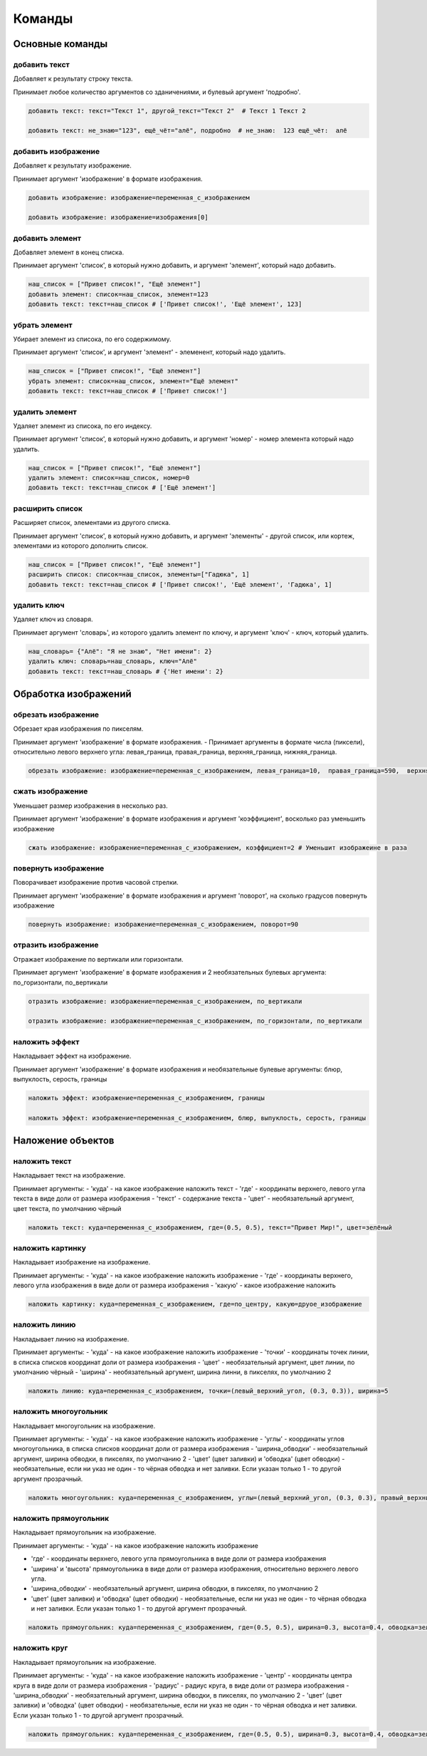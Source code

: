 Команды 
=======

Основные команды
----------------

добавить текст
~~~~~~~~~~~~~~

Добавляет к результату строку текста.

Принимает любое количество аргументов со зданичениями, и булевый аргумент 'подробно'.

.. code-block:: python 
    
    добавить текст: текст="Текст 1", другой_текст="Текст 2"  # Текст 1 Текст 2
    
    добавить текст: не_знаю="123", ещё_чёт="алё", подробно  # не_знаю:  123 ещё_чёт:  алё

добавить изображение
~~~~~~~~~~~~~~~~~~~~

Добавляет к результату изображение.

Принимает аргумент 'изображение' в формате изображения.

.. code-block:: python 
    
    добавить изображение: изображение=переменная_с_изображением
    
    добавить изображение: изображение=изображения[0]

добавить элемент
~~~~~~~~~~~~~~~~

Добавляет элемент в конец списка.

Принимает аргумент 'список', в который нужно добавить, и аргумент 'элемент', который надо добавить.

.. code-block:: python 
    
    наш_список = ["Привет список!", "Ещё элемент"]
    добавить элемент: список=наш_список, элемент=123
    добавить текст: текст=наш_список # ['Привет список!', 'Ещё элемент', 123]
    
убрать элемент
~~~~~~~~~~~~~~

Убирает элемент из списока, по его содержимому.

Принимает аргумент 'список', и аргумент 'элемент' - элеменент, который надо удалить.

.. code-block:: python 
    
    наш_список = ["Привет список!", "Ещё элемент"]
    убрать элемент: список=наш_список, элемент="Ещё элемент"
    добавить текст: текст=наш_список # ['Привет список!']
    
удалить элемент
~~~~~~~~~~~~~~~

Удаляет элемент из списока, по его индексу.

Принимает аргумент 'список', в который нужно добавить, и аргумент 'номер' - номер элемента который надо удалить.

.. code-block:: python 
    
    наш_список = ["Привет список!", "Ещё элемент"]
    удалить элемент: список=наш_список, номер=0
    добавить текст: текст=наш_список # ['Ещё элемент']

расширить список
~~~~~~~~~~~~~~~~

Расширяет список, элементами из другого списка.

Принимает аргумент 'список', в который нужно добавить, и аргумент 'элементы' - другой список, или кортеж, элементами из которого дополнить список.

.. code-block:: python 
    
    наш_список = ["Привет список!", "Ещё элемент"]
    расширить список: список=наш_список, элементы=["Гадюка", 1]
    добавить текст: текст=наш_список # ['Привет список!', 'Ещё элемент', 'Гадюка', 1]
    
удалить ключ
~~~~~~~~~~~~

Удаляет ключ из словаря.

Принимает аргумент 'словарь', из которого удалить элемент по ключу, и аргумент 'ключ' - ключ, который удалить.

.. code-block:: python 
    
    наш_словарь= {"Алё": "Я не знаю", "Нет имени": 2}
    удалить ключ: словарь=наш_словарь, ключ="Алё"
    добавить текст: текст=наш_словарь # {'Нет имени': 2}
    
    
Обработка изображений
---------------------

обрезать изображение
~~~~~~~~~~~~~~~~~~~~

Обрезает края изображения по пикселям.

Принимает аргумент 'изображение' в формате изображения.
- Принимает аргументы в формате числа (пиксели), относительно левого верхнего угла: левая_граница, правая_граница, верхняя_граница, нижняя_граница.

.. code-block:: python 
    
    обрезать изображение: изображение=переменная_с_изображением, левая_граница=10,  правая_граница=590,  верхняя_граница=10,  нижняя_граница=590

сжать изображение
~~~~~~~~~~~~~~~~~

Уменьшает размер изображения в несколько раз.

Принимает аргумент 'изображение' в формате изображения и аргумент 'коэффициент', восколько раз уменьшить изображение

.. code-block:: python 
    
    сжать изображение: изображение=переменная_с_изображением, коэффициент=2 # Уменьшит изображеине в раза

повернуть изображение
~~~~~~~~~~~~~~~~~~~~~

Поворачивает изображение против часовой стрелки.

Принимает аргумент 'изображение' в формате изображения и аргумент 'поворот', на сколько градусов повернуть изображение

.. code-block:: python 
    
    повернуть изображение: изображение=переменная_с_изображением, поворот=90

отразить изображение
~~~~~~~~~~~~~~~~~~~~

Отражает изображение по вертикали или горизонтали.

Принимает аргумент 'изображение' в формате изображения и 2 необязательных булевых аргумента: по_горизонтали, по_вертикали

.. code-block:: python 
    
    отразить изображение: изображение=переменная_с_изображением, по_вертикали
    
    отразить изображение: изображение=переменная_с_изображением, по_горизонтали, по_вертикали
    
наложить эффект
~~~~~~~~~~~~~~~

Накладывает эффект на изображение.

Принимает аргумент 'изображение' в формате изображения и необязательные булевые аргументы: блюр, выпуклость, серость, границы 

.. code-block:: python 
    
    наложить эффект: изображение=переменная_с_изображением, границы
    
    наложить эффект: изображение=переменная_с_изображением, блюр, выпуклость, серость, границы

Наложение объектов
------------------

наложить текст
~~~~~~~~~~~~~~

Накладывает текст на изображение.

Принимает аргументы:
- 'куда' - на какое изображение наложить текст
- 'где' - координаты верхнего, левого угла текста в виде доли от размера изображения
- 'текст' - содержание текста
- 'цвет' - необязательный аргумент, цвет текста, по умолчанию чёрный

.. code-block:: python 
   
    наложить текст: куда=переменная_с_изображением, где=(0.5, 0.5), текст="Привет Мир!", цвет=зелёный

наложить картинку
~~~~~~~~~~~~~~~~~

Накладывает изображение на изображение.

Принимает аргументы:
- 'куда' - на какое изображение наложить изображение
- 'где' - координаты верхнего, левого угла изображения в виде доли от размера изображения
- 'какую' - какое изображение наложить

.. code-block:: python 
   
    наложить картинку: куда=переменная_с_изображением, где=по_центру, какую=друое_изображение

наложить линию
~~~~~~~~~~~~~~

Накладывает линию на изображение.

Принимает аргументы:
- 'куда' - на какое изображение наложить изображение
- 'точки' - координаты точек линии, в списка списков координат доли от размера изображения
- 'цвет' - необязательный аргумент, цвет линии, по умолчанию чёрный
- 'ширина' - необязательный аргумент, ширина линни, в пикселях, по умолчанию 2

.. code-block:: python 
   
    наложить линию: куда=переменная_с_изображением, точки=(левый_верхний_угол, (0.3, 0.3)), ширина=5

наложить многоугольник
~~~~~~~~~~~~~~~~~~~~~~

Накладывает многоугольник на изображение.

Принимает аргументы:
- 'куда' - на какое изображение наложить изображение
- 'углы' - координаты углов многоугольника, в списка списков координат доли от размера изображения
- 'ширина_обводки' - необязательный аргумент, ширина обводки, в пикселях, по умолчанию 2
- 'цвет' (цвет заливки) и 'обводка' (цвет обводки) - необязательные, если ни указ не один - то чёрная обводка и нет заливки. Если указан только 1 - то другой аргумент прозрачный.

.. code-block:: python 
   
    наложить многоугольник: куда=переменная_с_изображением, углы=(левый_верхний_угол, (0.3, 0.3), правый_верхний_угол), цвет=красный

наложить прямоугольник
~~~~~~~~~~~~~~~~~~~~~~

Накладывает прямоугольник на изображение.

Принимает аргументы:
- 'куда' - на какое изображение наложить изображение

- 'где' - координаты верхнего, левого угла прямоугольника в виде доли от размера изображения

- 'ширина' и 'высота' прямоугольника в виде доли от размера изображения, относительно верхнего левого угла.

- 'ширина_обводки' - необязательный аргумент, ширина обводки, в пикселях, по умолчанию 2

- 'цвет' (цвет заливки) и 'обводка' (цвет обводки) - необязательные, если ни указ не один - то чёрная обводка и нет заливки. Если указан только 1 - то другой аргумент прозрачный.

.. code-block:: python 
   
    наложить прямоугольник: куда=переменная_с_изображением, где=(0.5, 0.5), ширина=0.3, высота=0.4, обводка=зелёный, ширина_обводки=10
    
наложить круг
~~~~~~~~~~~~~

Накладывает прямоугольник на изображение.

Принимает аргументы:
- 'куда' - на какое изображение наложить изображение
- 'центр' - координаты центра круга в виде доли от размера изображения
- 'радиус' - радиус круга, в виде доли от размера изображения
- 'ширина_обводки' - необязательный аргумент, ширина обводки, в пикселях, по умолчанию 2
- 'цвет' (цвет заливки) и 'обводка' (цвет обводки) - необязательные, если ни указ не один - то чёрная обводка и нет заливки. Если указан только 1 - то другой аргумент прозрачный.

.. code-block:: python 
   
    наложить прямоугольник: куда=переменная_с_изображением, где=(0.5, 0.5), ширина=0.3, высота=0.4, обводка=зелёный, ширина_обводки=10
